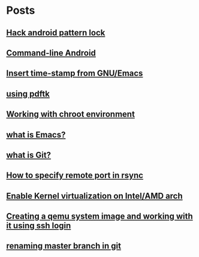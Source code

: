 
* Posts
** [[file:/home/sachin/org/hack_android_pattern_lock.org][Hack android pattern lock]]
   :PROPERTIES:
   :POSTID:   2302
   :POST_DATE: 20130619T04:52:00+0000
   :Published: Yes
   :END:
** [[file:/home/sachin/org/commandLineAndroid.org][Command-line Android]]
   :PROPERTIES:
   :POSTID:   2204
   :POST_DATE: 20130223T19:54:00+0000
   :Published: Yes
   :END:
** [[file:/home/sachin/org/insertTimeInEmacs.org][Insert time-stamp from GNU/Emacs]]
   :PROPERTIES:
   :POSTID:   2176
   :POST_DATE: 20130223T18:37:00+0000
   :Published: Yes
   :END:
** [[file:/home/sachin/org/pdftk.org][using pdftk]]
   :PROPERTIES:
   :POSTID:   1996
   :POST_DATE: 20120826T12:45:00+0000
   :Published: Yes
   :END:
** [[file:/home/sachin/org/chroot.org][Working with chroot environment]]
   :PROPERTIES:
   :POSTID:   1990
   :POST_DATE: 20130225T06:29:00+0000
   :Published: Yes
   :END:
** [[file:/home/sachin/org/whatis/whatIsEmacs.org][what is Emacs?]]
   :PROPERTIES:
   :POSTID:   1983
   :POST_DATE: 20120825T03:13:00+0000
   :Published: Yes
   :END:
** [[file:/home/sachin/org/whatis/whatIsGit.org][what is Git?]]
   :PROPERTIES:
   :POSTID:   1972
   :POST_DATE: 20120824T12:35:00+0000
   :Published: Yes
   :END:
** [[file:/home/sachin/org/rsync_port.org][How to specify remote port in rsync]]
   :PROPERTIES:
   :POSTID:   1964
   :POST_DATE: 20120823T06:44:00+0000
   :Published: Yes
   :END:
** [[file:/home/sachin/org/enable_kvm_intel.org][Enable Kernel virtualization on Intel/AMD arch]]
   :PROPERTIES:
   :POSTID:   1960
   :POST_DATE: 20120823T06:21:00+0000
   :Published: Yes
   :END:
** [[file:/home/sachin/org/sshIntoQemu.org][Creating a qemu system image and working with it using ssh login]]
   :PROPERTIES:
   :POSTID:   1950
   :POST_DATE: 20120823T02:19:00+0000
   :Published: Yes
   :END:
** [[file:/home/sachin/org/renaming master branch in git.org][renaming master branch in git]]
   :PROPERTIES:
   :POSTID:   1886
   :POST_DATE: 20120808T05:59:00+0000
   :Published: Yes
   :END:
